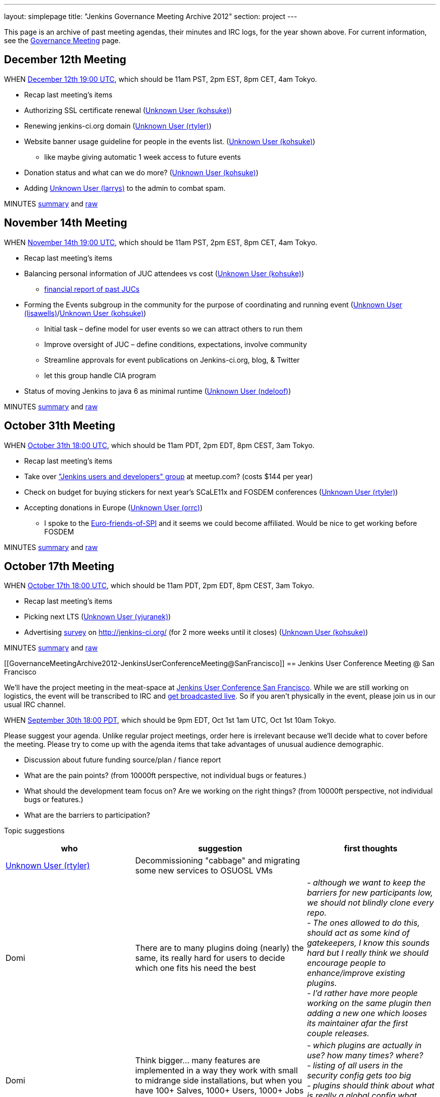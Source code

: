 ---
layout: simplepage
title: "Jenkins Governance Meeting Archive 2012"
section: project
---

This page is an archive of past meeting agendas, their minutes and IRC logs, for the year shown above.
For current information, see the link:/project/governance-meeting[Governance Meeting] page.

[[GovernanceMeetingArchive2012-December12thMeeting]]
== December 12th Meeting

WHEN
http://www.timeanddate.com/worldclock/fixedtime.html?msg=Jenkins+Governance+Meeting&iso=20121212T11&p1=224&ah=1&sort=1[December
12th 19:00 UTC], which should be 11am PST, 2pm EST, 8pm CET, 4am Tokyo.

* Recap last meeting's items
* Authorizing SSL certificate renewal
(link:/blog/authors/kohsuke/[Unknown User (kohsuke)])
* Renewing jenkins-ci.org domain
(link:/blog/authors/rtyler/[Unknown User (rtyler)])
* Website banner usage guideline for people in the events list.
(link:/blog/authors/kohsuke/[Unknown User (kohsuke)])
** like maybe giving automatic 1 week access to future events
* Donation status and what can we do more?
(link:/blog/authors/kohsuke/[Unknown User (kohsuke)])
* Adding https://wiki.jenkins.io/display/~larrys[Unknown User (larrys)]
to the admin to combat spam.

MINUTES
http://meetings.jenkins-ci.org/jenkins/2012/jenkins.2012-12-12-19.01.html[summary]
and
http://meetings.jenkins-ci.org/jenkins/2012/jenkins.2012-12-12-19.01.log.html[raw]

[[GovernanceMeetingArchive2012-November14thMeeting]]
== November 14th Meeting

WHEN
http://www.timeanddate.com/worldclock/fixedtime.html?msg=Jenkins+Governance+Meeting&iso=20121114T11&p1=224&ah=1&sort=1[November
14th 19:00 UTC], which should be 11am PST, 2pm EST, 8pm CET, 4am Tokyo.

* Recap last meeting's items
* Balancing personal information of JUC attendees vs cost
(link:/blog/authors/kohsuke/[Unknown User (kohsuke)])
** https://docs.google.com/spreadsheet/ccc?key=0ApE2WVyiXL0hdGZSRTZVQmdTN2VnVWdJMWZCNEJqa1E[financial
report of past JUCs]
* Forming the Events subgroup in the community for the purpose of
coordinating and running event
(https://wiki.jenkins.io/display/~lisawells[Unknown User
(lisawells)]/link:/blog/authors/kohsuke/[Unknown User
(kohsuke)])
** Initial task – define model for user events so we can attract others
to run them
** Improve oversight of JUC – define conditions, expectations, involve
community
** Streamline approvals for event publications on Jenkins-ci.org, blog,
& Twitter
** let this group handle CIA program
* Status of moving Jenkins to java 6 as minimal runtime
(https://wiki.jenkins.io/display/~ndeloof[Unknown User (ndeloof)])

MINUTES
http://meetings.jenkins-ci.org/jenkins/2012/jenkins.2012-11-14-19.01.html[summary]
and
http://meetings.jenkins-ci.org/jenkins/2012/jenkins.2012-11-14-19.01.log.html[raw]

[[GovernanceMeetingArchive2012-October31thMeeting]]
== October 31th Meeting

WHEN
http://www.timeanddate.com/worldclock/fixedtime.html?msg=Jenkins+Governance+Meeting&iso=20121031T11&p1=224&ah=1&sort=1[October
31th 18:00 UTC], which should be 11am PDT, 2pm EDT, 8pm CEST, 3am Tokyo.

* Recap last meeting's items
* Take over http://www.meetup.com/jenkinsmeetup/["Jenkins users and
developers" group] at meetup.com? (costs $144 per year)
* Check on budget for buying stickers for next year's SCaLE11x and
FOSDEM conferences (link:/blog/authors/rtyler/[Unknown User
(rtyler)])
* Accepting donations in Europe
(https://wiki.jenkins.io/display/~orrc[Unknown User (orrc)])
** I spoke to the
http://www.ffis.de/Verein/spi-en.html[Euro-friends-of-SPI] and it seems
we could become affiliated. Would be nice to get working before FOSDEM

MINUTES
http://meetings.jenkins-ci.org/jenkins/2012/jenkins.2012-10-31-18.03.html[summary]
and
http://meetings.jenkins-ci.org/jenkins/2012/jenkins.2012-10-31-18.03.log.html[raw]

[[GovernanceMeetingArchive2012-October17thMeeting]]
== October 17th Meeting

WHEN
http://www.timeanddate.com/worldclock/fixedtime.html?msg=Jenkins+Governance+Meeting&iso=20121017T11&p1=224&ah=1&sort=1[October
17th 18:00 UTC], which should be 11am PDT, 2pm EDT, 8pm CEST, 3am Tokyo.

* Recap last meeting's items
* Picking next LTS (https://wiki.jenkins.io/display/~vjuranek[Unknown
User (vjuranek)])
* Advertising http://jenkins-ci.org/survey[survey] on
http://jenkins-ci.org/ (for 2 more weeks until it closes)
(link:/blog/authors/kohsuke/[Unknown User (kohsuke)])

MINUTES
http://meetings.jenkins-ci.org/jenkins/2012/jenkins.2012-10-17-18.02.html[summary]
and
http://meetings.jenkins-ci.org/jenkins/2012/jenkins.2012-10-17-18.02.log.html[raw]

[[GovernanceMeetingArchive2012-JenkinsUserConferenceMeeting@SanFrancisco]]
== Jenkins User Conference Meeting @ San Francisco

We'll have the project meeting in the meat-space at
http://www.cloudbees.com/jenkins-user-conference-2012-san-francisco.cb[Jenkins
User Conference San Francisco]. While we are still working on logistics,
the event will be transcribed to IRC and
http://www.ustream.tv/channel/jenkins-ci[get broadcasted live]. So if
you aren't physically in the event, please join us in our usual IRC
channel.

WHEN
http://www.timeanddate.com/worldclock/fixedtime.html?msg=Jenkins+Governance+Meeting&iso=20120930T18&p1=224&ah=1[September
30th 18:00 PDT], which should be 9pm EDT, Oct 1st 1am UTC, Oct 1st 10am
Tokyo.

Please suggest your agenda. Unlike regular project meetings, order here
is irrelevant because we'll decide what to cover before the meeting.
Please try to come up with the agenda items that take advantages of
unusual audience demographic.

* Discussion about future funding source/plan / fiance report
* What are the pain points? (from 10000ft perspective, not individual
bugs or features.)
* What should the development team focus on? Are we working on the right
things? (from 10000ft perspective, not individual bugs or features.)
* What are the barriers to participation?

Topic suggestions

[width="100%",cols="34%,33%,33%",options="header",]
|===
|who + |suggestion + |first thoughts +
|link:/blog/authors/rtyler/[Unknown User (rtyler)]
|Decommissioning "cabbage" and migrating some new services to OSUOSL VMs
|

|Domi + |There are to many plugins doing (nearly) the same, its really
hard for users to decide which one fits his need the best |_- although
we want to keep the barriers for new participants low, we should not
blindly clone every repo._ +
_- The ones allowed to do this, should act as some kind of gatekeepers,
I know this sounds hard but I really think we should encourage people to
enhance/improve existing plugins._ +
_- I'd rather have more people working on the same plugin then adding a
new one which looses its maintainer afar the first couple releases._

|Domi + |Think bigger… many features are implemented in a way they work
with small to midrange side installations, but when you have 100+
Salves, 1000+ Users, 1000+ Jobs - things get more complicated. e.g.: +
|_- which plugins are actually in use? how many times? where?_ +
_- listing of all users in the security config gets too big_ +
_- plugins should think about what is really a global config what should
be on job level. (e.g. global acts as default only)_

|Domi + |Think security… plugin developers should think about what
features compromise security. |_- e.g. blindly providing groovy access
to Jenkins internals is a security hole_ +
_- maybe it makes sense for an administrator to disable single features
in a plugin or he should be the one to decide whether his users are
allowed to configure something instead of him._ +
_- also keep the size of an installation in mind_

|Domi + |There is more work done to improve the UI (separate branch):
[https://github.com/jenkinsci/jenkins/tree/ui-changes +
] |_- we should reactivate that work_

|Tonylampada + |Speaking of funding, please don't forget mention
http://www.freedomsponsors.org/[FreedomSponsors] |_- If people there
have any feedback about the JIRA plugin, or the platform in general, I'm
very interested!_ +
_- Also, if Kohsuke is planning to mention FreedomSponsors in a slide,
could someone please take a picture?_
image:https://wiki.jenkins.io/s/en_GB/8100/5084f018d64a97dc638ca9a178856f851ea353ff/_/images/icons/emoticons/smile.svg[(smile)]
|===

[[GovernanceMeetingArchive2012-September19thMeeting]]
== September 19th Meeting

WHEN
http://www.timeanddate.com/worldclock/fixedtime.html?msg=Jenkins+Governance+Meeting&iso=20120919T11&p1=224&ah=1&sort=1[September
19th 18:00 UTC], which should be 11am PDT, 2pm EDT, 8pm CEST, 3am Tokyo.

* Recap last meeting's items
* Discussion about future funding source/plan
* Add more hackers to the SECURITY project to give more
visibility/opportunity for security issues to be addressed
(link:/blog/authors/rtyler/[Unknown User (rtyler)])
* Review survey questions for JUC San Francisco (Lisa Wells)

MINUTES
http://meetings.jenkins-ci.org/jenkins/2012/jenkins.2012-09-19-18.00.html[summary]
and
http://meetings.jenkins-ci.org/jenkins/2012/jenkins.2012-09-19-18.00.log.html[raw]

[[GovernanceMeetingArchive2012-September5thMeeting]]
== September 5th Meeting

WHEN
http://www.timeanddate.com/worldclock/fixedtime.html?msg=Jenkins+Governance+Meeting&iso=20120905T11&p1=224&ah=1&sort=1[September
5th 18:00 UTC], which should be 11am PDT, 2pm EDT, 8pm CEST, 3am Tokyo.

* Should the "Sponsor this issue" link be
https://github.com/freedomsponsors/freedomsponsors-jira-plugin/issues/4[ommited
for closed issues]?
(https://wiki.jenkins.io/display/~tonylampada[Unknown User
(tonylampada)])
* Discussion about the
https://wiki.jenkins.io/display/JENKINS/Board+Election+Process[Board
Election Process] (link:/blog/authors/kohsuke/[Unknown User
(kohsuke)])
* Help wanted: spams are on the rise
(link:/blog/authors/kohsuke/[Unknown User (kohsuke)])
* FOSDEM travel grant

MINUTES
http://meetings.jenkins-ci.org/jenkins/2012/jenkins.2012-09-05-18.00.html[summary]
and
http://meetings.jenkins-ci.org/jenkins/2012/jenkins.2012-09-05-18.00.log.html[raw]

[[GovernanceMeetingArchive2012-August22thMeeting]]
== August 22th Meeting

WHEN
http://www.timeanddate.com/worldclock/fixedtime.html?msg=Jenkins+Governance+Meeting&iso=20120822T11&p1=224&ah=1&sort=1[August
22nd 18:00 UTC], which should be 11am PDT, 2pm EDT, 8pm CEST, 3am Tokyo.

* Recap last meeting's
http://meetings.jenkins-ci.org/jenkins/2012/jenkins.2012-08-08-18.01.html[action
items]
* Travel grant for FOSDEM?
http://meetings.jenkins-ci.org/jenkins/2012/jenkins.2012-08-08-18.01.html[context]
(link:/blog/authors/rtyler/[Unknown User (rtyler)])

MINUTES
http://meetings.jenkins-ci.org/jenkins/2012/jenkins.2012-08-22-18.06.html[summary]
and
http://meetings.jenkins-ci.org/jenkins/2012/jenkins.2012-08-22-18.06.log.html[raw]

[[GovernanceMeetingArchive2012-August8thMeeting]]
== August 8th Meeting

WHEN
http://www.timeanddate.com/worldclock/fixedtime.html?msg=Jenkins+Governance+Meeting&iso=20120822T11&p1=224&ah=1&sort=1[August
8th 18:00 UTC], which should be 11am PDT, 2pm EDT, 8pm CEST, 3am Tokyo.

* http://itunes.apple.com/us/app/jenkins-ci-speak/id533789857?mt=12[Commercial
use of the name "Jenkins"]. Do we need to take any actions?
(link:/blog/authors/kohsuke/[Unknown User (kohsuke)])
* Demoing the
http://www.freedomsponsors.org/core/issue/12/jira-plugin-to-link-from-tickets-to-freedomsponsors[FreedomSponsors
JIRA plugin] - http://ambtest.freedomsponsors.org:8080/browse/TLM-1[live
demo] /
https://github.com/freedomsponsors/freedomsponsors-jira-plugin[installation
instructions] (https://wiki.jenkins.io/display/~tonylampada[Unknown User
(tonylampada)])
* Upcoming event planning and brainstorming
https://groups.google.com/forum/?fromgroups#!topic/jenkinsci-dev/bokUEoheAAs%5B1-25%5D[link1]
https://groups.google.com/forum/?fromgroups#!topic/jenkinsci-dev/eFawHz1JWYg%5B1-25%5D[link2]
(link:/blog/authors/kohsuke/[Unknown User (kohsuke)]).
* Documentation of jenkins-admin IRC-bot infra, so that community can
manage restart. (https://wiki.jenkins.io/display/~ndeloof[Unknown User
(ndeloof)])

MINUTES
http://meetings.jenkins-ci.org/jenkins/2012/jenkins.2012-08-08-18.01.html[summary]
and
http://meetings.jenkins-ci.org/jenkins/2012/jenkins.2012-08-08-18.01.log.html[raw]

[[GovernanceMeetingArchive2012-July25thMeeting]]
== July 25th Meeting

WHEN
http://www.timeanddate.com/worldclock/fixedtime.html?msg=Jenkins+Governance+Meeting&iso=20120725T11&p1=224&ah=1&sort=1[July
25th 18:00 UTC], which should be 11am PDT, 2pm EDT, 8pm CEST, 3am Tokyo.

* http://itunes.apple.com/us/app/jenkins-ci-speak/id533789857?mt=12[Commercial
use of the name "Jenkins"]. Do we need to take any actions?
(link:/blog/authors/kohsuke/[Unknown User (kohsuke)])
* Installing the
http://www.freedomsponsors.org/core/issue/12/jira-plugin-to-link-from-tickets-to-freedomsponsors[FreedomSponsors
JIRA plugin] - when it's finished development.
(https://wiki.jenkins.io/display/~tonylampada[Unknown User
(tonylampada)])

MINUTES
http://meetings.jenkins-ci.org/jenkins/2012/jenkins.2012-07-25-18.05.html[summary]
and
http://meetings.jenkins-ci.org/jenkins/2012/jenkins.2012-07-25-18.05.log.html[raw]

[[GovernanceMeetingArchive2012-July11thMeeting]]
== July 11th Meeting

WHEN
http://www.timeanddate.com/worldclock/fixedtime.html?msg=Jenkins+Governance+Meeting&iso=20120711T11&p1=224&ah=1&sort=1[July
11th 18:00 UTC], which should be 11am PDT, 2pm EDT, 8pm CEST, 3am Tokyo.

* Recap last meeting's
http://meetings.jenkins-ci.org/jenkins/2012/jenkins.2012-06-27-18.01.html[action
items]
* How much if any advertisement is acceptable on plugin pages (ex.
https://wiki.jenkins.io/display/JENKINS/Warnings+Plugin[Warnings
Plugin]) (link:/blog/authors/rtyler/[Unknown User
(rtyler)])

MINUTES
http://meetings.jenkins-ci.org/jenkins/2012/jenkins.2012-07-11-18.02.html[summary]
and
http://meetings.jenkins-ci.org/jenkins/2012/jenkins.2012-07-11-18.02.log.html[raw]

[[GovernanceMeetingArchive2012-June27thMeeting]]
== June 27th Meeting

WHEN
http://www.timeanddate.com/worldclock/fixedtime.html?msg=Jenkins+Governance+Meeting&iso=20120627T11&p1=224&ah=1&sort=1[June
27th 18:00 UTC], which should be 11am PDT, 2pm EDT, 8pm CEST, 3am Tokyo.

* Baseline for next major LTS release
(https://wiki.jenkins.io/display/~vjuranek[vjuranek]) 

MINUTES
http://meetings.jenkins-ci.org/jenkins/2012/jenkins.2012-06-27-18.01.html[summary]
and
http://meetings.jenkins-ci.org/jenkins/2012/jenkins.2012-06-27-18.01.log.html[raw]

[[GovernanceMeetingArchive2012-June13thMeeting]]
== June 13th Meeting

WHEN
http://www.timeanddate.com/worldclock/fixedtime.html?msg=Jenkins+Governance+Meeting&iso=20120613T11&p1=224&ah=1&sort=1[June
13th 18:00 UTC], which should be 11am PDT, 2pm EDT, 8pm CEST, 3am Tokyo.

* Selenium tests, switch to Cucumber/Capybara (vjuranek)
* New home for wiki.jenkins-ci.org
(link:/blog/authors/kohsuke/[Unknown User (kohsuke)])
* maven.jenkins-ci.org to repo.jenkins-ci.org switch voer
(link:/blog/authors/kohsuke/[Unknown User (kohsuke)])

[[GovernanceMeetingArchive2012-May30thMeeting]]
== May 30th Meeting

WHEN
http://www.timeanddate.com/worldclock/fixedtime.html?msg=Jenkins+Governance+Meeting&iso=20120530T11&p1=224&ah=1&sort=1[May
30th 18:00 UTC], which should be 11am PDT, 2pm EDT, 8pm CEST, 3am Tokyo.

* Moving Subversion repository to GitHub
link:/blog/authors/kohsuke/[Unknown User (kohsuke)]
* Improving JonJ and IRC bot stability - JonJ gets stuck very often
recently, IRC bot also seems to get stuck when forking repo (vjuranek,
unfortunately cannot attend but can offer some help) 
* Plugin JonJ on DEV@ or BuildHive
https://wiki.jenkins.io/display/~jieryn[Unknown User (jieryn)]

MINUTES
http://meetings.jenkins-ci.org/jenkins/2012/jenkins.2012-05-30-18.01.html[summary]
and
http://meetings.jenkins-ci.org/jenkins/2012/jenkins.2012-05-30-18.01.log.html[raw]

[[GovernanceMeetingArchive2012-May2ndMeeting]]
== May 2nd Meeting

WHEN
http://www.timeanddate.com/worldclock/fixedtime.html?msg=Jenkins+Governance+Meeting&iso=20120502T11&p1=224&ah=1&sort=1[May
2nd 18:00 UTC], which should be 11am PDT, 2pm EDT, 8pm CEST, 3am Tokyo.

* Recap last meeting's
http://meetings.jenkins-ci.org/jenkins/2012/jenkins.2012-04-14-04.02.html[action
items]

MINUTES
http://meetings.jenkins-ci.org/jenkins/2012/jenkins.2012-05-02-18.01.html[summary]
and
http://meetings.jenkins-ci.org/jenkins/2012/jenkins.2012-05-02-18.01.log.html[raw]

[[GovernanceMeetingArchive2012-Apr14thMeeting]]
== Apr 14th Meeting

WHEN
http://www.timeanddate.com/worldclock/fixedtime.html?msg=Jenkins+Governance+Meeting&iso=20120414T21&p1=224&ah=1&sort=1[April
14th 04:00 UTC], which should be 13th Fri 9pm PDT, 13th Fri midnight
EDT, 14th Sat 5am CEST, 14th Sat 1pm Tokyo. +
*This is a one off time different from the usual schedule*

* Recap last meeting's action items
* JUC Tokyo status updates
(https://wiki.jenkins.io/display/~ikikko[Unknown User (ikikko)],
link:/blog/authors/kohsuke/[Unknown User (kohsuke)], and
others)
* Anything we can do for bridging the Japanese community?

MINUTES
http://meetings.jenkins-ci.org/jenkins/2012/jenkins.2012-04-14-04.02.html[summary]
and
http://meetings.jenkins-ci.org/jenkins/2012/jenkins.2012-04-14-04.02.log.html[raw]

[[GovernanceMeetingArchive2012-Apr4thMeeting]]
== Apr 4th Meeting

WHEN
http://www.timeanddate.com/worldclock/fixedtime.html?msg=Jenkins+Governance+Meeting&iso=20120404T11&p1=224&ah=1&sort=1[April
4th 18:00 UTC], which should be 11am PDT, 2pm EDT, 8pm CEST, 3am Tokyo.

* Recap last meeting's action items
* Move plugin CI jobs to jenkins.ci.cloudbees.com
(https://wiki.jenkins.io/display/~ndeloof[Unknown User (ndeloof)])
* Proposal : ask for FOSS JProfiler licenses ->
http://www.ej-technologies.com/buy/jprofiler/openSource
(https://wiki.jenkins.io/display/~ndeloof[Unknown User (ndeloof)])
* Migrate plugins to get rid of glassfish repo
(https://wiki.jenkins.io/display/~ndeloof[Unknown User (ndeloof)])

MINUTES
http://meetings.jenkins-ci.org/jenkins/2012/jenkins.2012-04-04-18.01.html[summary]
and
http://meetings.jenkins-ci.org/jenkins/2012/jenkins.2012-04-04-18.01.log.html[raw]

[[GovernanceMeetingArchive2012-Mar21stMeeting]]
== Mar 21st Meeting

WHEN
http://www.timeanddate.com/worldclock/fixedtime.html?msg=Jenkins+Governance+Meeting&iso=20120321T11&p1=224&ah=1&sort=1[March
21st 18:00 UTC], which should be 11am PDT, 2pm EDT, 7pm CET, 3am Tokyo.

* Recap last meeting's action items
* Please sign CLAs (link:/blog/authors/kohsuke/[Unknown
User (kohsuke)])
* Officially launching
https://wiki.jenkins.io/display/JENKINS/Jenkins+CIA+Program[Jenkins CIA
Program] (link:/blog/authors/kohsuke/[Unknown User
(kohsuke)])
* "Jenkins@cloud for GitHub" and "Jenkins@cloud by CloudBees" name usage
approval (link:/blog/authors/kohsuke/[Unknown User
(kohsuke)])

MINUTES
http://meetings.jenkins-ci.org/jenkins/2012/jenkins.2012-03-21-18.00.html[summary]
and
http://meetings.jenkins-ci.org/jenkins/2012/jenkins.2012-03-21-18.00.log.html[raw]

[[GovernanceMeetingArchive2012-Mar7thMeeting]]
== Mar 7th Meeting

WHEN
http://www.timeanddate.com/worldclock/fixedtime.html?msg=Jenkins+Governance+Meeting&iso=20120307T11&p1=224&ah=1&sort=1[March
7th 19:00 UTC], which should be 11am PST, 2pm EST, 8pm CET, 4am Tokyo.

* Recap last meeting's action items
* Review current status and plans for
https://wiki.jenkins.io/display/JENKINS/The+new+EMailer[The new EMailer]
(https://wiki.jenkins.io/display/~slide.o.mix@gmail.com[Unknown User
(slide.o.mix@gmail.com)])
* Last-minute discussion on Google SoC mentors
(link:/blog/authors/rtyler/[Unknown User (rtyler)])
* Baseline for next major LTS release
(https://wiki.jenkins.io/display/~vjuranek[vjuranek])
* Cut-over from http://maven.jenkins-ci.org/ to
http://repo.jenkins-ci.org/ : PoC demo
(link:/blog/authors/kohsuke/[Unknown User (kohsuke)])

MINUTES
http://meetings.jenkins-ci.org/jenkins/2012/jenkins.2012-03-07-19.01.html[summary]
and
http://meetings.jenkins-ci.org/jenkins/2012/jenkins.2012-03-07-19.01.log.html[raw]

[[GovernanceMeetingArchive2012-Feb22ndMeeting]]
== Feb 22nd Meeting

WHEN
http://www.timeanddate.com/worldclock/fixedtime.html?msg=Jenkins+Governance+Meeting&iso=20120222T11&p1=224&ah=1&sort=1[Feburary
22nd 19:00 UTC], which should be 11am PST, 2pm EST, 8pm CET, 4am Tokyo.

* Recap last meeting's action items
* Proposal: Move away from Drupal to a Git repository powered by Jekyll
for the community site (link:/blog/authors/rtyler/[Unknown
User (rtyler)])
* It's been a year, should we elect a new board, how/when/etc?
(link:/blog/authors/rtyler/[Unknown User (rtyler)])
* JUC promotion ideas

MINUTES
http://meetings.jenkins-ci.org/jenkins/2012/jenkins.2012-02-22-19.00.html[summary]
and
http://meetings.jenkins-ci.org/jenkins/2012/jenkins.2012-02-22-19.00.log.html[raw]

[[GovernanceMeetingArchive2012-Feb8thMeeting]]
== Feb 8th Meeting

WHEN
http://www.timeanddate.com/worldclock/fixedtime.html?msg=Jenkins+Governance+Meeting&iso=20120208T11&p1=224&ah=1&sort=1[Feburary
8th 19:00 UTC], which should be 11am PST, 2pm EST, 8pm CET, 4am Tokyo.

* Recap last meeting's action items
* Pull requests and inbound contributor funnel discussion

MINUTES
http://meetings.jenkins-ci.org/jenkins/2012/jenkins.2012-02-08-19.03.html[summary]
and
http://meetings.jenkins-ci.org/jenkins/2012/jenkins.2012-02-08-19.03.log.html[raw]

[[GovernanceMeetingArchive2012-Jan25thMeeting]]
== Jan 25th Meeting

WHEN
http://www.timeanddate.com/worldclock/fixedtime.html?msg=Jenkins+Governance+Meeting&iso=20120125T11&p1=224&ah=1&sort=1[January
25th 19:00 UTC], which should be 11am PST, 2pm EST, 8pm CET, 4am Tokyo.

* Recap last meeting's action items
* #jenkins IRC status update - @jieryn
** please review Cloaks section of
https://wiki.jenkins-ci.org/display/JENKINS/IRC+Channel
* Consider using cloudbees FOSS, http://www.cloudbees.com/foss/ -
@jieryn

MINUTES
http://meetings.jenkins-ci.org/jenkins/2012/jenkins.2012-01-25-19.00.html[summary]
and
http://meetings.jenkins-ci.org/jenkins/2012/jenkins.2012-01-25-19.00.log.html[raw]

[[GovernanceMeetingArchive2012-Jan11thMeeting]]
== Jan 11th Meeting

WHEN
http://www.timeanddate.com/worldclock/fixedtime.html?msg=Jenkins+Governance+Meeting&iso=20120111T11&p1=224&ah=1&sort=1[January
11th 19:00 UTC], which should be 11am PST, 2pm EST, 8pm CET, 4am Tokyo.

* Recap last meeting's action items
* Would it make sense to populate the *Affects Version/s* and *Fix
Version/s* fields in the Jenkins JIRA (automatically)? (Might include
talking about the long pending plan of separating core and plugins in
JIRA) (https://wiki.jenkins.io/display/~fredg[Unknown User (fredg)])
* Funding for give-aways in events (stickers and T-shirts)
* Start collecting CLAs

MINUTES
http://meetings.jenkins-ci.org/jenkins/2012/jenkins.2012-01-11-19.00.html[summary]
and
http://meetings.jenkins-ci.org/jenkins/2012/jenkins.2012-01-11-19.00.log.html[raw]

